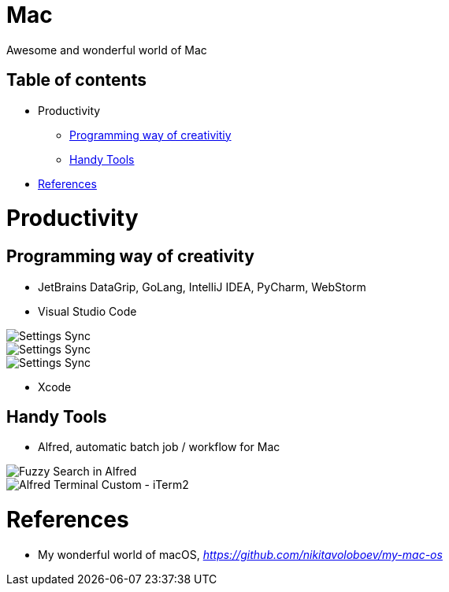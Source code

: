 Mac
===

Awesome and wonderful world of Mac

Table of contents
-----------------

- Productivity
  * <<Programming, Programming way of creativitiy>>
  * <<Tools, Handy Tools>>
- <<References>>


Productivity
============

[[Programming]]
Programming way of creativity
-----------------------------

- JetBrains DataGrip, GoLang, IntelliJ IDEA, PyCharm, WebStorm

- Visual Studio Code

image::https://camo.githubusercontent.com/456f1e620a18af3467f013fdf77630ad5769e930/68747470733a2f2f6d656469612e67697068792e636f6d2f6d656469612f336f36664a356e774f756d4848656a6338552f67697068792e676966[Settings Sync]

image::https://camo.githubusercontent.com/96cf9494901099730fc3f5bb976c9b5e946be5dc/68747470733a2f2f6d656469612e67697068792e636f6d2f6d656469612f78543949676c4b78537173325764777132632f736f757263652e676966[Settings Sync]

image::https://camo.githubusercontent.com/a20ddc60825d99f4a39cd2eaaae34a70c514eb0d/68747470733a2f2f6d656469612e67697068792e636f6d2f6d656469612f78543949676c7369334353396e6f453874572f736f757263652e676966[Settings Sync]

- Xcode

[[Tools]]
Handy Tools
-----------

- Alfred, automatic batch job / workflow for Mac

image::alfred/ASS/Fuzzy{sp}Search{sp}in{sp}Alfred.gif[Fuzzy Search in Alfred]

image::alfred/ASS/Alfred{sp}Terminal{sp}Custom{sp}-{sp}iTerm2.gif[Alfred Terminal Custom - iTerm2]


[[References]]
References
==========

- My wonderful world of macOS, _https://github.com/nikitavoloboev/my-mac-os_